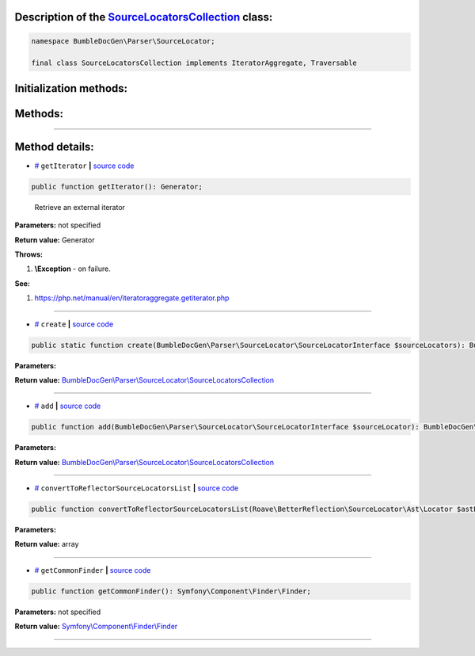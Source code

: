 .. raw:: html

 <embed> <a href="/docs/readme.rst">BumbleDocGen</a> <b>/</b> <a href="/docs/2.parser/index.rst">Parser</a> <b>/</b> <a href="/docs/2.parser/5_classmap/index.rst">Parser class map</a> <b>/</b> SourceLocatorsCollection</embed>


Description of the `SourceLocatorsCollection </BumbleDocGen/Parser/SourceLocator/SourceLocatorsCollection.php>`_ class:
-----------------------






.. code-block:: php

    namespace BumbleDocGen\Parser\SourceLocator;

    final class SourceLocatorsCollection implements IteratorAggregate, Traversable







Initialization methods:
-----------------------



.. raw:: html

  <ol>
                <li><a href="#mcreate">create</a> </li>
        </ol>

Methods:
-----------------------



.. raw:: html

  <ol>
                <li><a href="#mgetiterator">getIterator</a> - <i>Retrieve an external iterator</i></li>
                <li><a href="#madd">add</a> </li>
                <li><a href="#mconverttoreflectorsourcelocatorslist">convertToReflectorSourceLocatorsList</a> </li>
                <li><a href="#mgetcommonfinder">getCommonFinder</a> </li>
        </ol>










--------------------




Method details:
-----------------------



.. _mgetiterator:

* `# <mgetiterator_>`_  ``getIterator``   **|** `source code </BumbleDocGen/Parser/SourceLocator/SourceLocatorsCollection.php#L15>`_
.. code-block:: php

        public function getIterator(): Generator;


..

    Retrieve an external iterator


**Parameters:** not specified


**Return value:** Generator


**Throws:**

#. **\\Exception** - on failure.


**See:**

#. `https://php\.net/manual/en/iteratoraggregate\.getiterator\.php <https://php.net/manual/en/iteratoraggregate.getiterator.php>`_ 

________

.. _mcreate:

* `# <mcreate_>`_  ``create``   **|** `source code </BumbleDocGen/Parser/SourceLocator/SourceLocatorsCollection.php#L20>`_
.. code-block:: php

        public static function create(BumbleDocGen\Parser\SourceLocator\SourceLocatorInterface $sourceLocators): BumbleDocGen\Parser\SourceLocator\SourceLocatorsCollection;




**Parameters:**

.. raw:: html

    <table>
    <thead>
    <tr>
        <th>Name</th>
        <th>Type</th>
        <th>Description</th>
    </tr>
    </thead>
    <tbody>
            <tr>
            <td>$sourceLocators</td>
            <td><a href='/BumbleDocGen/Parser/SourceLocator/SourceLocatorInterface.php'>BumbleDocGen\Parser\SourceLocator\SourceLocatorInterface</a></td>
            <td>-</td>
        </tr>
        </tbody>
    </table>


**Return value:** `BumbleDocGen\\Parser\\SourceLocator\\SourceLocatorsCollection </BumbleDocGen/Parser/SourceLocator/SourceLocatorsCollection\.php>`_

________

.. _madd:

* `# <madd_>`_  ``add``   **|** `source code </BumbleDocGen/Parser/SourceLocator/SourceLocatorsCollection.php#L29>`_
.. code-block:: php

        public function add(BumbleDocGen\Parser\SourceLocator\SourceLocatorInterface $sourceLocator): BumbleDocGen\Parser\SourceLocator\SourceLocatorsCollection;




**Parameters:**

.. raw:: html

    <table>
    <thead>
    <tr>
        <th>Name</th>
        <th>Type</th>
        <th>Description</th>
    </tr>
    </thead>
    <tbody>
            <tr>
            <td>$sourceLocator</td>
            <td><a href='/BumbleDocGen/Parser/SourceLocator/SourceLocatorInterface.php'>BumbleDocGen\Parser\SourceLocator\SourceLocatorInterface</a></td>
            <td>-</td>
        </tr>
        </tbody>
    </table>


**Return value:** `BumbleDocGen\\Parser\\SourceLocator\\SourceLocatorsCollection </BumbleDocGen/Parser/SourceLocator/SourceLocatorsCollection\.php>`_

________

.. _mconverttoreflectorsourcelocatorslist:

* `# <mconverttoreflectorsourcelocatorslist_>`_  ``convertToReflectorSourceLocatorsList``   **|** `source code </BumbleDocGen/Parser/SourceLocator/SourceLocatorsCollection.php#L35>`_
.. code-block:: php

        public function convertToReflectorSourceLocatorsList(Roave\BetterReflection\SourceLocator\Ast\Locator $astLocator): array;




**Parameters:**

.. raw:: html

    <table>
    <thead>
    <tr>
        <th>Name</th>
        <th>Type</th>
        <th>Description</th>
    </tr>
    </thead>
    <tbody>
            <tr>
            <td>$astLocator</td>
            <td><a href='/vendor/roave/better-reflection/src/SourceLocator/Ast/Locator.php'>Roave\BetterReflection\SourceLocator\Ast\Locator</a></td>
            <td>-</td>
        </tr>
        </tbody>
    </table>


**Return value:** array

________

.. _mgetcommonfinder:

* `# <mgetcommonfinder_>`_  ``getCommonFinder``   **|** `source code </BumbleDocGen/Parser/SourceLocator/SourceLocatorsCollection.php#L44>`_
.. code-block:: php

        public function getCommonFinder(): Symfony\Component\Finder\Finder;




**Parameters:** not specified


**Return value:** `Symfony\\Component\\Finder\\Finder </vendor/symfony/finder/Finder\.php>`_

________


